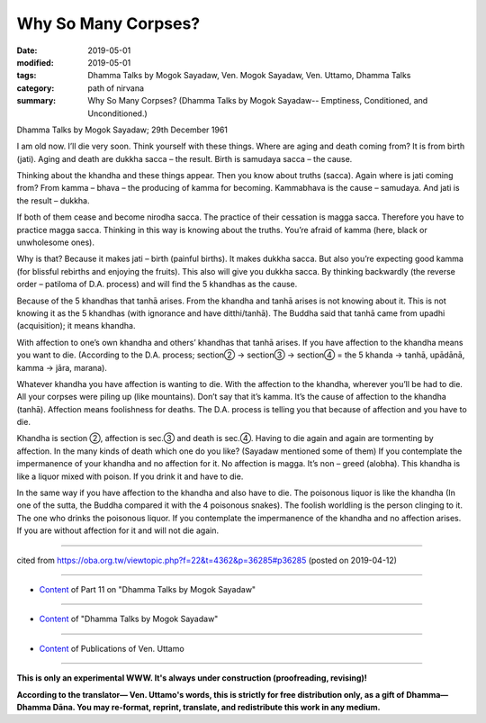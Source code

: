 ==========================================
Why So Many Corpses?
==========================================

:date: 2019-05-01
:modified: 2019-05-01
:tags: Dhamma Talks by Mogok Sayadaw, Ven. Mogok Sayadaw, Ven. Uttamo, Dhamma Talks
:category: path of nirvana
:summary: Why So Many Corpses? (Dhamma Talks by Mogok Sayadaw-- Emptiness, Conditioned, and Unconditioned.)

Dhamma Talks by Mogok Sayadaw; 29th December 1961

I am old now. I’ll die very soon. Think yourself with these things. Where are aging and death coming from? It is from birth (jati). Aging and death are dukkha sacca – the result. Birth is samudaya sacca – the cause. 

Thinking about the khandha and these things appear. Then you know about truths (sacca). Again where is jati coming from? From kamma – bhava – the producing of kamma for becoming. Kammabhava is the cause – samudaya. And jati is the result – dukkha.

If both of them cease and become nirodha sacca. The practice of their cessation is magga sacca. Therefore you have to practice magga sacca. Thinking in this way is knowing about the truths. You’re afraid of kamma (here, black or unwholesome ones). 

Why is that? Because it makes jati – birth (painful births). It makes dukkha sacca. But also you’re expecting good kamma (for blissful rebirths and enjoying the fruits). This also will give you dukkha sacca. By thinking backwardly (the reverse order – patiloma of D.A. process) and will find the 5 khandhas as the cause. 

Because of the 5 khandhas that tanhā arises. From the khandha and tanhā arises is not knowing about it. This is not knowing it as the 5 khandhas (with ignorance and have ditthi/tanhā). The Buddha said that tanhā came from upadhi (acquisition); it means khandha.

With affection to one’s own khandha and others’ khandhas that tanhā arises. If you have affection to the khandha means you want to die. (According to the D.A. process; section② → section③ → section④ = the 5 khanda → tanhā, upādānā, kamma → jāra, marana). 

Whatever khandha you have affection is wanting to die. With the affection to the khandha, wherever you’ll be had to die. All your corpses were piling up (like mountains). Don’t say that it’s kamma. It’s the cause of affection to the khandha (tanhā). Affection means foolishness for deaths. The D.A. process is telling you that because of affection and you have to die. 

Khandha is section ②, affection is sec.③ and death is sec.④. Having to die again and again are tormenting by affection. In the many kinds of death which one do you like? (Sayadaw mentioned some of them) If you contemplate the impermanence of your khandha and no affection for it. No affection is magga. It’s non – greed (alobha). This khandha is like a liquor mixed with poison. If you drink it and have to die.

In the same way if you have affection to the khandha and also have to die. The poisonous liquor is like the khandha (In one of the sutta, the Buddha compared it with the 4 poisonous snakes). The foolish worldling is the person clinging to it. The one who drinks the poisonous liquor. If you contemplate the impermanence of the khandha and no affection arises. If you are without affection for it and will not die again.

------

cited from https://oba.org.tw/viewtopic.php?f=22&t=4362&p=36285#p36285 (posted on 2019-04-12)

------

- `Content <{filename}pt11-content-of-part11%zh.rst>`__ of Part 11 on "Dhamma Talks by Mogok Sayadaw"

------

- `Content <{filename}content-of-dhamma-talks-by-mogok-sayadaw%zh.rst>`__ of "Dhamma Talks by Mogok Sayadaw"

------

- `Content <{filename}../publication-of-ven-uttamo%zh.rst>`__ of Publications of Ven. Uttamo

------

**This is only an experimental WWW. It's always under construction (proofreading, revising)!**

**According to the translator— Ven. Uttamo's words, this is strictly for free distribution only, as a gift of Dhamma—Dhamma Dāna. You may re-format, reprint, translate, and redistribute this work in any medium.**

..
  2019-04-30  create rst; post on 05-01